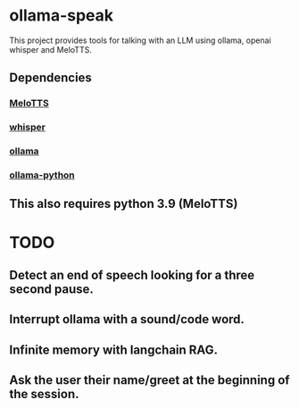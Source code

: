 * ollama-speak
 This project provides tools for talking with an LLM
 using ollama, openai whisper and MeloTTS.
** Dependencies
*** [[https://github.com/myshell-ai/MeloTTS][MeloTTS]]
*** [[https://github.com/openai/whisper][whisper]]
*** [[https://github.com/ollama/ollama][ollama]]
*** [[https://github.com/ollama/ollama-python][ollama-python]]
** This also requires python 3.9 (MeloTTS)
* TODO
** Detect an end of speech looking for a three second pause.
** Interrupt ollama with a sound/code word.
** Infinite memory with langchain RAG.
** Ask the user their name/greet at the beginning of the session.
